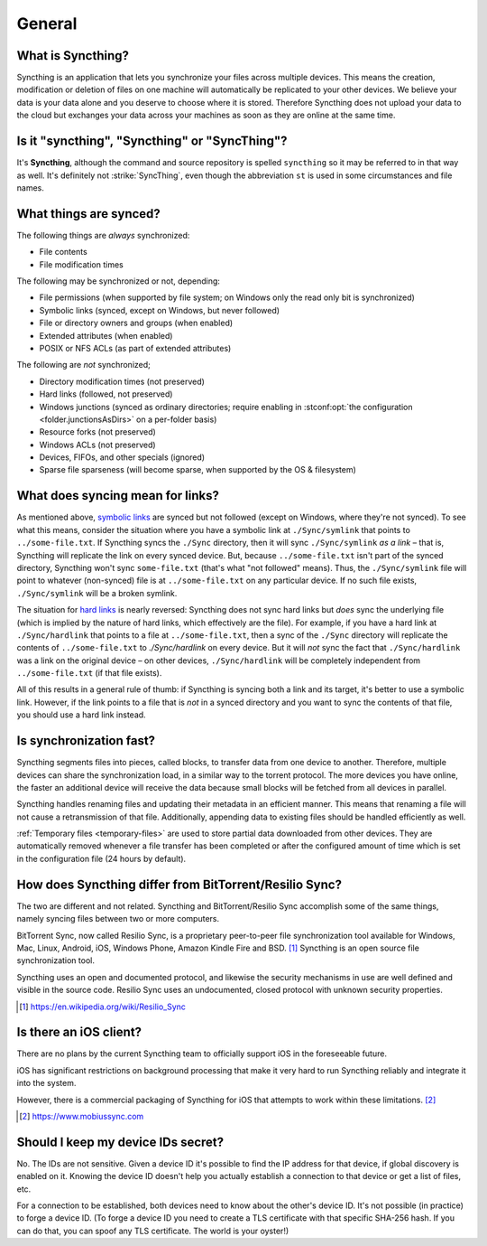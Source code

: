 General
=======

What is Syncthing?
------------------

Syncthing is an application that lets you synchronize your files across multiple
devices. This means the creation, modification or deletion of files on one
machine will automatically be replicated to your other devices. We believe your
data is your data alone and you deserve to choose where it is stored. Therefore
Syncthing does not upload your data to the cloud but exchanges your data across
your machines as soon as they are online at the same time.

Is it "syncthing", "Syncthing" or "SyncThing"?
----------------------------------------------

It's **Syncthing**, although the command and source repository is spelled
``syncthing`` so it may be referred to in that way as well. It's definitely not
:strike:`SyncThing`, even though the abbreviation ``st`` is used in some
circumstances and file names.

What things are synced?
-----------------------

The following things are *always* synchronized:

-  File contents
-  File modification times

The following may be synchronized or not, depending:

-  File permissions (when supported by file system; on Windows only the
   read only bit is synchronized)
-  Symbolic links (synced, except on Windows, but never followed)
-  File or directory owners and groups (when enabled)
-  Extended attributes (when enabled)
-  POSIX or NFS ACLs (as part of extended attributes)

The following are *not* synchronized;

-  Directory modification times (not preserved)
-  Hard links (followed, not preserved)
-  Windows junctions (synced as ordinary directories; require enabling in
   :stconf:opt:`the configuration <folder.junctionsAsDirs>` on a per-folder
   basis)
-  Resource forks (not preserved)
-  Windows ACLs (not preserved)
-  Devices, FIFOs, and other specials (ignored)
-  Sparse file sparseness (will become sparse, when supported by the OS & filesystem)

What does syncing mean for links?
---------------------------------

As mentioned above, `symbolic links
<https://en.wikipedia.org/wiki/Symbolic_link>`__ are synced but not followed
(except on Windows, where they're not synced). To see what this means, consider
the situation where you have a symbolic link at ``./Sync/symlink`` that points
to ``../some-file.txt``.  If Syncthing syncs the ``./Sync`` directory, then it
will sync ``./Sync/symlink`` *as a link* – that is, Syncthing will replicate the
link on every synced device. But, because ``../some-file.txt`` isn't part of the
synced directory, Syncthing won't sync ``some-file.txt`` (that's what "not
followed" means).  Thus, the ``./Sync/symlink`` file will point to whatever
(non-synced) file is at ``../some-file.txt`` on any particular device.  If no
such file exists, ``./Sync/symlink`` will be a broken symlink.

The situation for `hard links <https://en.wikipedia.org/wiki/Hard_link>`__ is
nearly reversed: Syncthing does not sync hard links but *does* sync the
underlying file (which is implied by the nature of hard links, which effectively
are the file).  For example, if you have a hard link at ``./Sync/hardlink`` that
points to a file at ``../some-file.txt``, then a sync of the ``./Sync``
directory will replicate the contents of ``../some-file.txt`` to
`./Sync/hardlink` on every device.  But it will *not* sync the fact that
``./Sync/hardlink`` was a link on the original device – on other devices,
``./Sync/hardlink`` will be completely independent from ``../some-file.txt`` (if
that file exists).

All of this results in a general rule of thumb: if Syncthing is syncing both a
link and its target, it's better to use a symbolic link.  However, if the link
points to a file that is *not* in a synced directory and you want to sync the
contents of that file, you should use a hard link instead.

Is synchronization fast?
------------------------

Syncthing segments files into pieces, called blocks, to transfer data from one
device to another. Therefore, multiple devices can share the synchronization
load, in a similar way to the torrent protocol. The more devices you have online,
the faster an additional device will receive the data
because small blocks will be fetched from all devices in parallel.

Syncthing handles renaming files and updating their metadata in an efficient
manner. This means that renaming a file will not cause a retransmission of
that file. Additionally, appending data to existing files should be handled
efficiently as well.

:ref:`Temporary files <temporary-files>` are used to store partial data
downloaded from other devices. They are automatically removed whenever a file
transfer has been completed or after the configured amount of time which is set
in the configuration file (24 hours by default).

How does Syncthing differ from BitTorrent/Resilio Sync?
-------------------------------------------------------

The two are different and not related. Syncthing and BitTorrent/Resilio Sync accomplish
some of the same things, namely syncing files between two or more computers.

BitTorrent Sync, now called Resilio Sync, is a proprietary peer-to-peer file
synchronization tool available for Windows, Mac, Linux, Android, iOS, Windows
Phone, Amazon Kindle Fire and BSD. [#resiliosync]_ Syncthing is an open source file
synchronization tool.

Syncthing uses an open and documented protocol, and likewise the security
mechanisms in use are well defined and visible in the source code. Resilio
Sync uses an undocumented, closed protocol with unknown security properties.

.. [#resiliosync] https://en.wikipedia.org/wiki/Resilio_Sync

Is there an iOS client?
-----------------------

There are no plans by the current Syncthing team to officially support iOS in the foreseeable future.

iOS has significant restrictions on background processing that make it very hard to
run Syncthing reliably and integrate it into the system.

However, there is a commercial packaging of Syncthing for iOS that attempts to work within these limitations. [#mobiussync]_

.. [#mobiussync] https://www.mobiussync.com

Should I keep my device IDs secret?
-----------------------------------

No. The IDs are not sensitive. Given a device ID it's possible to find the IP
address for that device, if global discovery is enabled on it. Knowing the device
ID doesn't help you actually establish a connection to that device or get a list
of files, etc.

For a connection to be established, both devices need to know about the other's
device ID. It's not possible (in practice) to forge a device ID. (To forge a
device ID you need to create a TLS certificate with that specific SHA-256 hash.
If you can do that, you can spoof any TLS certificate. The world is your
oyster!)

.. seealso::
    :ref:`device-ids`
